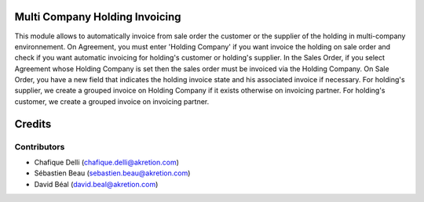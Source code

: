 Multi Company Holding Invoicing
===============================

This module allows to automatically invoice from sale order the customer or the supplier of the holding in multi-company environnement.
On Agreement, you must enter 'Holding Company' if you want invoice the holding on sale order and check if you want automatic invoicing for holding's customer or holding's supplier.
In the Sales Order, if you select Agreement whose Holding Company is set then the sales order must be invoiced via the Holding Company.
On Sale Order, you have a new field that indicates the holding invoice state and his associated invoice if necessary.
For holding's supplier, we create a grouped invoice on Holding Company if it exists otherwise on invoicing partner.
For holding's customer, we create a grouped invoice on invoicing partner.

Credits
=======

Contributors
------------

* Chafique Delli (chafique.delli@akretion.com)
* Sébastien Beau (sebastien.beau@akretion.com)
* David Béal (david.beal@akretion.com)
